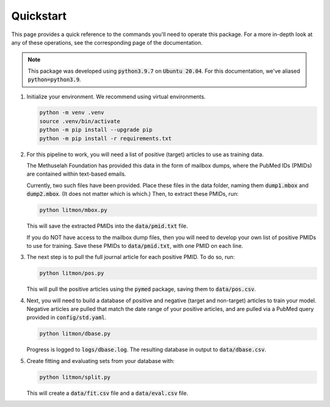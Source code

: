 ##########
Quickstart
##########

This page provides a quick reference to the commands you'll need to operate
this package. For a more in-depth look at any of these operations, see the
corresponding page of the documentation.

.. note::

   This package was developed using :code:`python3.9.7` on :code:`Ubuntu
   20.04`. For this documentation, we've aliased :code:`python=python3.9`.

#. Initialize your environment. We recommend using virtual environments.

   .. code-block:: bash

      python -m venv .venv
      source .venv/bin/activate
      python -m pip install --upgrade pip
      python -m pip install -r requirements.txt

#. For this pipeline to work, you will need a list of positive (target)
   articles to use as training data.
   
   The Methuselah Foundation has provided this data in the form of mailbox
   dumps, where the PubMed IDs (PMIDs) are contained within text-based emails.

   Currently, two such files have been provided. Place these files in the data
   folder, naming them :code:`dump1.mbox` and :code:`dump2.mbox`. (It does not
   matter which is which.) Then, to extract these PMIDs, run:

   .. code-block:: bash

      python litmon/mbox.py

   This will save the extracted PMIDs into the :code:`data/pmid.txt` file.

   If you do NOT have access to the mailbox dump files, then you will need to
   develop your own list of positive PMIDs to use for training. Save these
   PMIDs to :code:`data/pmid.txt`, with one PMID on each line.

#. The next step is to pull the full journal article for each positive PMID. To
   do so, run:

   .. code-block:: bash

      python litmon/pos.py

   This will pull the positive articles using the :code:`pymed` package, saving
   them to :code:`data/pos.csv`.

#. Next, you will need to build a database of positive and negative (target and
   non-target) articles to train your model. Negative articles are pulled that
   match the date range of your positive articles, and are pulled via a PubMed
   query provided in :code:`config/std.yaml`.

   .. code-block:: bash

      python litmon/dbase.py

   Progress is logged to :code:`logs/dbase.log`. The resulting database in
   output to :code:`data/dbase.csv`.

#. Create fitting and evaluating sets from your database with:

   .. code-block:: bash

      python litmon/split.py

   This will create a :code:`data/fit.csv` file and a :code:`data/eval.csv`
   file.
